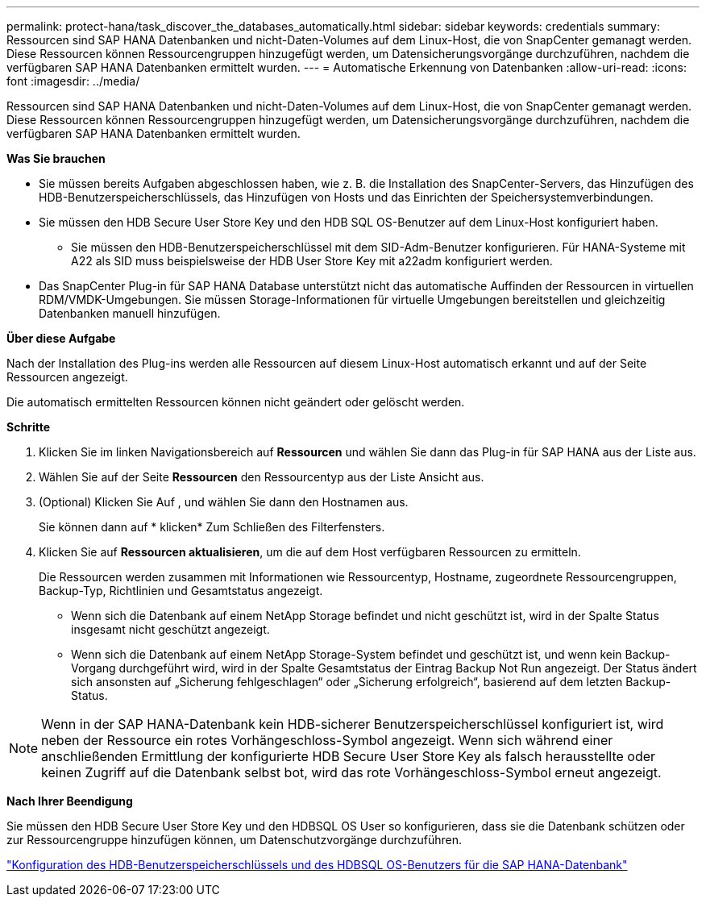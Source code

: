 ---
permalink: protect-hana/task_discover_the_databases_automatically.html 
sidebar: sidebar 
keywords: credentials 
summary: Ressourcen sind SAP HANA Datenbanken und nicht-Daten-Volumes auf dem Linux-Host, die von SnapCenter gemanagt werden. Diese Ressourcen können Ressourcengruppen hinzugefügt werden, um Datensicherungsvorgänge durchzuführen, nachdem die verfügbaren SAP HANA Datenbanken ermittelt wurden. 
---
= Automatische Erkennung von Datenbanken
:allow-uri-read: 
:icons: font
:imagesdir: ../media/


[role="lead"]
Ressourcen sind SAP HANA Datenbanken und nicht-Daten-Volumes auf dem Linux-Host, die von SnapCenter gemanagt werden. Diese Ressourcen können Ressourcengruppen hinzugefügt werden, um Datensicherungsvorgänge durchzuführen, nachdem die verfügbaren SAP HANA Datenbanken ermittelt wurden.

*Was Sie brauchen*

* Sie müssen bereits Aufgaben abgeschlossen haben, wie z. B. die Installation des SnapCenter-Servers, das Hinzufügen des HDB-Benutzerspeicherschlüssels, das Hinzufügen von Hosts und das Einrichten der Speichersystemverbindungen.
* Sie müssen den HDB Secure User Store Key und den HDB SQL OS-Benutzer auf dem Linux-Host konfiguriert haben.
+
** Sie müssen den HDB-Benutzerspeicherschlüssel mit dem SID-Adm-Benutzer konfigurieren. Für HANA-Systeme mit A22 als SID muss beispielsweise der HDB User Store Key mit a22adm konfiguriert werden.


* Das SnapCenter Plug-in für SAP HANA Database unterstützt nicht das automatische Auffinden der Ressourcen in virtuellen RDM/VMDK-Umgebungen. Sie müssen Storage-Informationen für virtuelle Umgebungen bereitstellen und gleichzeitig Datenbanken manuell hinzufügen.


*Über diese Aufgabe*

Nach der Installation des Plug-ins werden alle Ressourcen auf diesem Linux-Host automatisch erkannt und auf der Seite Ressourcen angezeigt.

Die automatisch ermittelten Ressourcen können nicht geändert oder gelöscht werden.

*Schritte*

. Klicken Sie im linken Navigationsbereich auf *Ressourcen* und wählen Sie dann das Plug-in für SAP HANA aus der Liste aus.
. Wählen Sie auf der Seite *Ressourcen* den Ressourcentyp aus der Liste Ansicht aus.
. (Optional) Klicken Sie Auf *image:../media/filter_icon.gif[""]*, und wählen Sie dann den Hostnamen aus.
+
Sie können dann auf * klickenimage:../media/filter_icon.gif[""]* Zum Schließen des Filterfensters.

. Klicken Sie auf *Ressourcen aktualisieren*, um die auf dem Host verfügbaren Ressourcen zu ermitteln.
+
Die Ressourcen werden zusammen mit Informationen wie Ressourcentyp, Hostname, zugeordnete Ressourcengruppen, Backup-Typ, Richtlinien und Gesamtstatus angezeigt.

+
** Wenn sich die Datenbank auf einem NetApp Storage befindet und nicht geschützt ist, wird in der Spalte Status insgesamt nicht geschützt angezeigt.
** Wenn sich die Datenbank auf einem NetApp Storage-System befindet und geschützt ist, und wenn kein Backup-Vorgang durchgeführt wird, wird in der Spalte Gesamtstatus der Eintrag Backup Not Run angezeigt. Der Status ändert sich ansonsten auf „Sicherung fehlgeschlagen“ oder „Sicherung erfolgreich“, basierend auf dem letzten Backup-Status.





NOTE: Wenn in der SAP HANA-Datenbank kein HDB-sicherer Benutzerspeicherschlüssel konfiguriert ist, wird neben der Ressource ein rotes Vorhängeschloss-Symbol angezeigt. Wenn sich während einer anschließenden Ermittlung der konfigurierte HDB Secure User Store Key als falsch herausstellte oder keinen Zugriff auf die Datenbank selbst bot, wird das rote Vorhängeschloss-Symbol erneut angezeigt.

*Nach Ihrer Beendigung*

Sie müssen den HDB Secure User Store Key und den HDBSQL OS User so konfigurieren, dass sie die Datenbank schützen oder zur Ressourcengruppe hinzufügen können, um Datenschutzvorgänge durchzuführen.

link:task_configure_hdb_user_store_key_and_hdbsql_os_user_for_the_sap_hana_database.html["Konfiguration des HDB-Benutzerspeicherschlüssels und des HDBSQL OS-Benutzers für die SAP HANA-Datenbank"]
